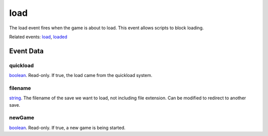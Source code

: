 load
====================================================================================================

The load event fires when the game is about to load. This event allows scripts to block loading.

Related events: `load`_, `loaded`_

Event Data
----------------------------------------------------------------------------------------------------

quickload
~~~~~~~~~~~~~~~~~~~~~~~~~~~~~~~~~~~~~~~~~~~~~~~~~~~~~~~~~~~~~~~~~~~~~~~~~~~~~~~~~~~~~~~~~~~~~~~~~~~~

`boolean`_. Read-only. If true, the load came from the quickload system.

filename
~~~~~~~~~~~~~~~~~~~~~~~~~~~~~~~~~~~~~~~~~~~~~~~~~~~~~~~~~~~~~~~~~~~~~~~~~~~~~~~~~~~~~~~~~~~~~~~~~~~~

`string`_. The filename of the save we want to load, not including file extension. Can be modified to redirect to another save.

newGame
~~~~~~~~~~~~~~~~~~~~~~~~~~~~~~~~~~~~~~~~~~~~~~~~~~~~~~~~~~~~~~~~~~~~~~~~~~~~~~~~~~~~~~~~~~~~~~~~~~~~

`boolean`_. Read-only. If true, a new game is being started.

.. _`load`: ../../lua/event/load.html
.. _`loaded`: ../../lua/event/loaded.html
.. _`boolean`: ../../lua/type/boolean.html
.. _`string`: ../../lua/type/string.html
